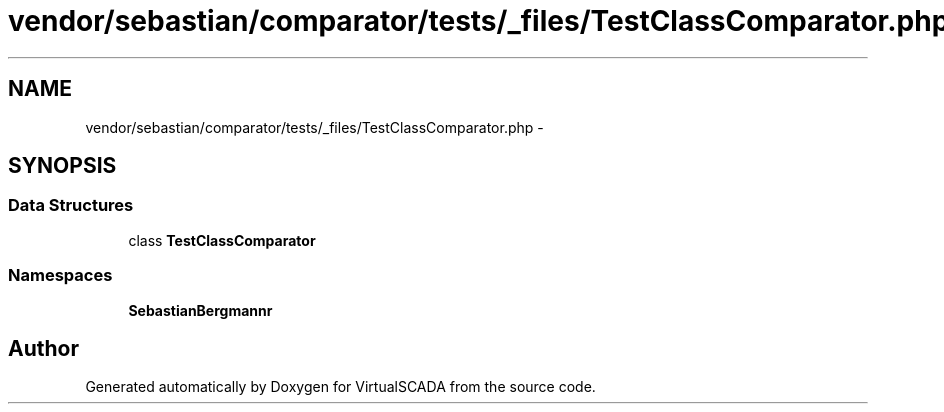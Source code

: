 .TH "vendor/sebastian/comparator/tests/_files/TestClassComparator.php" 3 "Tue Apr 14 2015" "Version 1.0" "VirtualSCADA" \" -*- nroff -*-
.ad l
.nh
.SH NAME
vendor/sebastian/comparator/tests/_files/TestClassComparator.php \- 
.SH SYNOPSIS
.br
.PP
.SS "Data Structures"

.in +1c
.ti -1c
.RI "class \fBTestClassComparator\fP"
.br
.in -1c
.SS "Namespaces"

.in +1c
.ti -1c
.RI " \fBSebastianBergmann\\Comparator\fP"
.br
.in -1c
.SH "Author"
.PP 
Generated automatically by Doxygen for VirtualSCADA from the source code\&.
